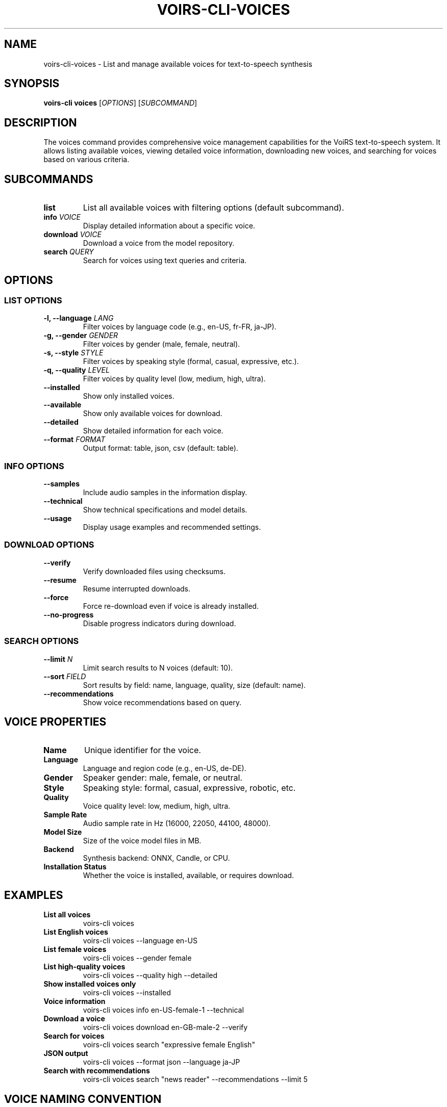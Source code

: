 .TH VOIRS-CLI-VOICES 1 "2025-07-05" "voirs-cli" "VoiRS CLI Manual"

.SH NAME
voirs-cli-voices \- List and manage available voices for text-to-speech synthesis

.SH SYNOPSIS
.B voirs-cli voices
[\fIOPTIONS\fR]
[\fISUBCOMMAND\fR]

.SH DESCRIPTION
The voices command provides comprehensive voice management capabilities for the VoiRS text-to-speech system. It allows listing available voices, viewing detailed voice information, downloading new voices, and searching for voices based on various criteria.

.SH SUBCOMMANDS
.TP
.B list
List all available voices with filtering options (default subcommand).

.TP
.B info \fIVOICE\fR
Display detailed information about a specific voice.

.TP
.B download \fIVOICE\fR
Download a voice from the model repository.

.TP
.B search \fIQUERY\fR
Search for voices using text queries and criteria.

.SH OPTIONS
.SS LIST OPTIONS
.TP
.B \-l, \-\-language \fILANG\fR
Filter voices by language code (e.g., en-US, fr-FR, ja-JP).

.TP
.B \-g, \-\-gender \fIGENDER\fR
Filter voices by gender (male, female, neutral).

.TP
.B \-s, \-\-style \fISTYLE\fR
Filter voices by speaking style (formal, casual, expressive, etc.).

.TP
.B \-q, \-\-quality \fILEVEL\fR
Filter voices by quality level (low, medium, high, ultra).

.TP
.B \-\-installed
Show only installed voices.

.TP
.B \-\-available
Show only available voices for download.

.TP
.B \-\-detailed
Show detailed information for each voice.

.TP
.B \-\-format \fIFORMAT\fR
Output format: table, json, csv (default: table).

.SS INFO OPTIONS
.TP
.B \-\-samples
Include audio samples in the information display.

.TP
.B \-\-technical
Show technical specifications and model details.

.TP
.B \-\-usage
Display usage examples and recommended settings.

.SS DOWNLOAD OPTIONS
.TP
.B \-\-verify
Verify downloaded files using checksums.

.TP
.B \-\-resume
Resume interrupted downloads.

.TP
.B \-\-force
Force re-download even if voice is already installed.

.TP
.B \-\-no-progress
Disable progress indicators during download.

.SS SEARCH OPTIONS
.TP
.B \-\-limit \fIN\fR
Limit search results to N voices (default: 10).

.TP
.B \-\-sort \fIFIELD\fR
Sort results by field: name, language, quality, size (default: name).

.TP
.B \-\-recommendations
Show voice recommendations based on query.

.SH VOICE PROPERTIES
.TP
.B Name
Unique identifier for the voice.

.TP
.B Language
Language and region code (e.g., en-US, de-DE).

.TP
.B Gender
Speaker gender: male, female, or neutral.

.TP
.B Style
Speaking style: formal, casual, expressive, robotic, etc.

.TP
.B Quality
Voice quality level: low, medium, high, ultra.

.TP
.B Sample Rate
Audio sample rate in Hz (16000, 22050, 44100, 48000).

.TP
.B Model Size
Size of the voice model files in MB.

.TP
.B Backend
Synthesis backend: ONNX, Candle, or CPU.

.TP
.B Installation Status
Whether the voice is installed, available, or requires download.

.SH EXAMPLES
.TP
.B List all voices
voirs-cli voices

.TP
.B List English voices
voirs-cli voices --language en-US

.TP
.B List female voices
voirs-cli voices --gender female

.TP
.B List high-quality voices
voirs-cli voices --quality high --detailed

.TP
.B Show installed voices only
voirs-cli voices --installed

.TP
.B Voice information
voirs-cli voices info en-US-female-1 --technical

.TP
.B Download a voice
voirs-cli voices download en-GB-male-2 --verify

.TP
.B Search for voices
voirs-cli voices search "expressive female English"

.TP
.B JSON output
voirs-cli voices --format json --language ja-JP

.TP
.B Search with recommendations
voirs-cli voices search "news reader" --recommendations --limit 5

.SH VOICE NAMING CONVENTION
Voice names follow the pattern: \fIlanguage\fR-\fIgender\fR-\fInumber\fR[\fI-style\fR]

.TP
.B Examples
en-US-female-1, en-GB-male-2-formal, fr-FR-female-1-expressive

.TP
.B Language codes
en-US (American English), en-GB (British English), fr-FR (French), de-DE (German), ja-JP (Japanese), etc.

.SH VOICE SEARCH
The voice search functionality supports various query formats:

.TP
.B Language queries
"English", "French", "Japanese"

.TP
.B Gender queries
"male", "female", "neutral"

.TP
.B Style queries
"formal", "casual", "expressive", "robotic"

.TP
.B Quality queries
"high quality", "professional", "studio quality"

.TP
.B Combined queries
"high quality female English news reader"

.SH TECHNICAL SPECIFICATIONS
.TP
.B Model Types
- Acoustic models (text-to-mel spectrogram)
- Vocoder models (mel spectrogram-to-audio)
- End-to-end models (text-to-audio)

.TP
.B Backend Support
- ONNX Runtime for optimized inference
- Candle for native Rust inference
- CPU fallback for compatibility

.TP
.B File Formats
- .onnx for ONNX Runtime models
- .safetensors for Candle models
- .bin for legacy model formats

.SH CONFIGURATION
Voice preferences can be configured in the VoiRS configuration file:

.TP
.B Default voice
Set preferred voice for synthesis operations.

.TP
.B Download mirrors
Configure alternative download sources.

.TP
.B Cache settings
Configure model cache location and size limits.

.SH EXIT STATUS
.TP
.B 0
Successful operation.

.TP
.B 1
General error or invalid usage.

.TP
.B 2
Voice not found.

.TP
.B 3
Download error or network issue.

.TP
.B 4
Installation or verification error.

.SH FILES
.TP
.B ~/.local/share/voirs/voices/
Directory containing installed voice models.

.TP
.B ~/.cache/voirs/downloads/
Temporary directory for voice downloads.

.TP
.B ~/.config/voirs/voice-preferences.toml
User voice preferences and settings.

.SH SEE ALSO
.BR voirs-cli (1),
.BR voirs-cli-synthesize (1),
.BR voirs-cli-voice-search (1),
.BR voirs-cli-models (1)